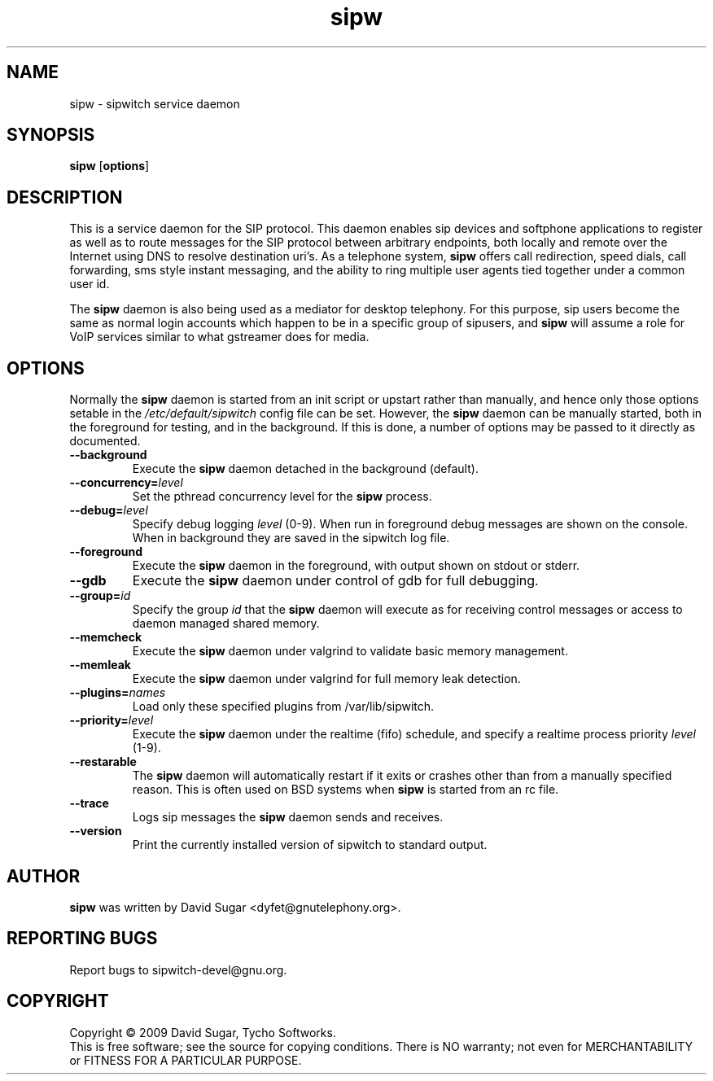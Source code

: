 .\" sipw - sipwitch service daemon.
.\" Copyright (c) 2009 David Sugar <dyfet@gnutelephony.org>
.\"
.\" This manual page is free software; you can redistribute it and/or modify
.\" it under the terms of the GNU General Public License as published by
.\" the Free Software Foundation; either version 3 of the License, or
.\" (at your option) any later version.
.\"
.\" This program is distributed in the hope that it will be useful,
.\" but WITHOUT ANY WARRANTY; without even the implied warranty of
.\" MERCHANTABILITY or FITNESS FOR A PARTICULAR PURPOSE.  See the
.\" GNU General Public License for more details.
.\"
.\" You should have received a copy of the GNU General Public License
.\" along with this program; if not, write to the Free Software
.\" Foundation, Inc.,59 Temple Place - Suite 330, Boston, MA 02111-1307, USA.
.\"
.\" This manual page is written especially for Debian GNU/Linux.
.\"
.TH sipw "8" "December 2009" "GNU SIP Witch" "GNU Telephony"
.SH NAME
sipw \- sipwitch service daemon
.SH SYNOPSIS
.B sipw
.RB [ options ]
.br
.SH DESCRIPTION
This is a service daemon for the SIP protocol.  This daemon enables sip
devices and softphone applications to register as well as to route messages
for the SIP protocol between arbitrary endpoints, both locally and remote
over the Internet using DNS to resolve destination uri's.  As a telephone
system, \fBsipw\fR offers call redirection, speed dials, call forwarding,
sms style instant messaging, and the ability to ring multiple user agents
tied together under a common user id.
.PP
The \fBsipw\fR daemon is also being used as a mediator for desktop telephony.
For this purpose, sip users become the same as normal login accounts which
happen to be in a specific group of sipusers, and \fBsipw\fR will assume a
role for VoIP services similar to what gstreamer does for media.
.SH OPTIONS
Normally the \fBsipw\fR daemon is started from an init script or upstart
rather than manually, and hence only those options setable in the
.I /etc/default/sipwitch
config file can be set.  However, the \fBsipw\fR daemon can be manually
started, both in the foreground for testing, and in the background.  If
this is done, a number of options may be passed to it directly as documented.
.TP
.B \-\-background
Execute the \fBsipw\fR daemon detached in the background (default).
.TP
.BI \-\-concurrency= level
Set the pthread concurrency level for the \fBsipw\fR process.
.TP
.BI \-\-debug= level
Specify debug logging \fIlevel\fR (0-9).  When run in foreground debug
messages are shown on the console.  When in background they are saved in
the sipwitch log file.
.TP
.B \-\-foreground
Execute the \fBsipw\fR daemon in the foreground, with output shown on stdout
or stderr.
.TP
.B \-\-gdb
Execute the \fBsipw\fR daemon under control of gdb for full debugging.
.TP
.BI \-\-group= id
Specify the group \fIid\fR that the \fBsipw\fR daemon will execute as for
receiving control messages or access to daemon managed shared memory.
.TP
.B \-\-memcheck
Execute the \fBsipw\fR daemon under valgrind to validate basic memory management.
.TP
.B \-\-memleak
Execute the \fBsipw\fR daemon under valgrind for full memory leak detection.
.TP
.BI \-\-plugins= names
Load only these specified plugins from /var/lib/sipwitch.
.TP
.BI \-\-priority= level
Execute the \fBsipw\fR daemon under the realtime (fifo) schedule, and specify
a realtime process priority \fIlevel\fR (1-9).
.TP
.B \-\-restarable
The \fBsipw\fR daemon will automatically restart if it exits or crashes other
than from a manually specified reason.  This is often used on BSD systems
when \fBsipw\fR is started from an rc file.
.TP
.B \-\-trace
Logs sip messages the \fBsipw\fR daemon sends and receives.
.TP
.B \-\-version
Print the currently installed version of sipwitch to standard output.
.SH AUTHOR
.B sipw
was written by David Sugar <dyfet@gnutelephony.org>.
.SH "REPORTING BUGS"
Report bugs to sipwitch-devel@gnu.org.
.SH COPYRIGHT
Copyright \(co 2009 David Sugar, Tycho Softworks.
.br
This is free software; see the source for copying conditions.  There is NO
warranty; not even for MERCHANTABILITY or FITNESS FOR A PARTICULAR
PURPOSE.

